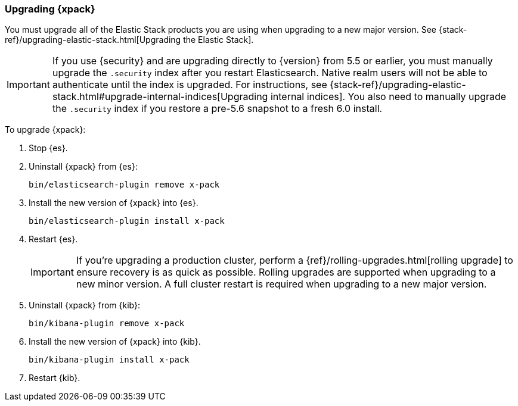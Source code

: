[[xpack-upgrading]]
=== Upgrading {xpack}

You must upgrade all of the Elastic Stack products you are using when upgrading
to a new major version. See 
{stack-ref}/upgrading-elastic-stack.html[Upgrading the Elastic Stack].

IMPORTANT: If you use {security} and are upgrading directly to
{version} from 5.5 or earlier, you must manually upgrade the `.security` index
after you restart Elasticsearch. Native realm users will not be able to
authenticate until the index is upgraded. For instructions, see
{stack-ref}/upgrading-elastic-stack.html#upgrade-internal-indices[Upgrading
internal indices]. You also need to manually upgrade the `.security` index if
you restore a pre-5.6 snapshot to a fresh 6.0 install.

To upgrade {xpack}:

. Stop {es}.

. Uninstall {xpack} from {es}:
+
[source,shell]
--------------------------------------------------
bin/elasticsearch-plugin remove x-pack
--------------------------------------------------

. Install the new version of {xpack} into {es}.
+
[source,shell]
----------------------------------------------------------
bin/elasticsearch-plugin install x-pack
----------------------------------------------------------

. Restart {es}.
+
IMPORTANT:  If you're upgrading a production cluster, perform a
            {ref}/rolling-upgrades.html[rolling upgrade] to ensure recovery is
            as quick as possible. Rolling upgrades are supported when upgrading
            to a new minor version. A full cluster restart is required when
            upgrading to a new major version.

. Uninstall {xpack} from {kib}:
+
[source,shell]
--------------------------------------------------
bin/kibana-plugin remove x-pack
--------------------------------------------------

. Install the new version of {xpack} into {kib}.
+
[source,shell]
----------------------------------------------------------
bin/kibana-plugin install x-pack
----------------------------------------------------------

. Restart {kib}.
